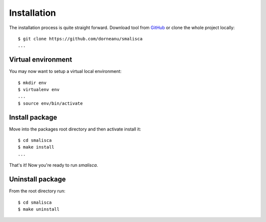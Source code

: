 .. _page-installation:

*************
Installation
*************

The installation process is quite straight forward. Download tool from `GitHub <https://github.com/dorneanu/smalisca/>`_
or clone the whole project locally::

    $ git clone https://github.com/dorneanu/smalisca
    ...

Virtual environment
===================

You may now want to setup a virtual local environment::

    $ mkdir env
    $ virtualenv env
    ...
    $ source env/bin/activate

Install package
===============

Move into the packages root directory and then activate install it::
  
    $ cd smalisca
    $ make install 
    ...

That's it! Now you're ready to run *smalisca*.


Uninstall package
=================

From the root directory run::

    $ cd smalisca
    $ make uninstall

